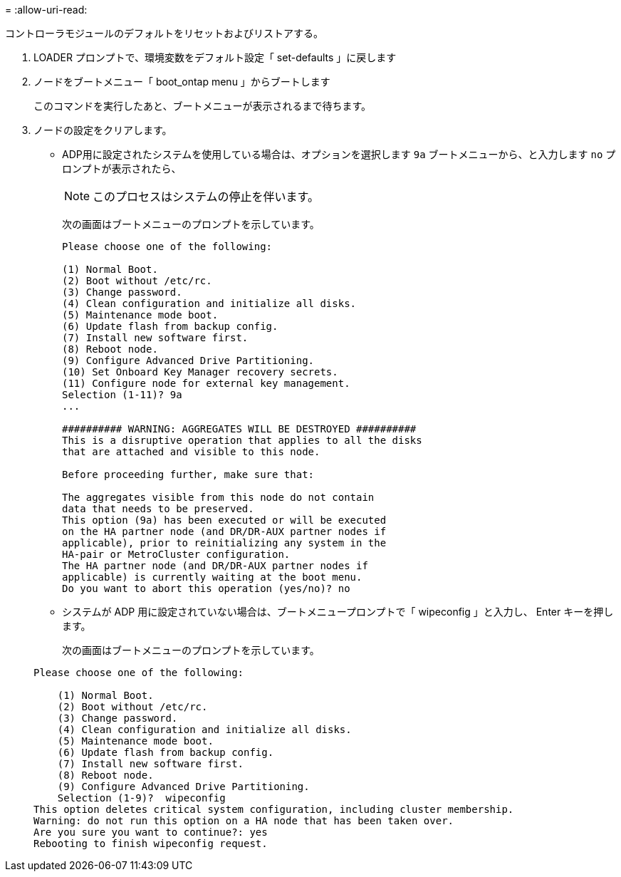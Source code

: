= 
:allow-uri-read: 


[role="lead"]
コントローラモジュールのデフォルトをリセットおよびリストアする。

. LOADER プロンプトで、環境変数をデフォルト設定「 set-defaults 」に戻します
. ノードをブートメニュー「 boot_ontap menu 」からブートします
+
このコマンドを実行したあと、ブートメニューが表示されるまで待ちます。

. ノードの設定をクリアします。
+
--
** ADP用に設定されたシステムを使用している場合は、オプションを選択します `9a` ブートメニューから、と入力します `no` プロンプトが表示されたら、
+

NOTE: このプロセスはシステムの停止を伴います。

+
次の画面はブートメニューのプロンプトを示しています。

+
[listing]
----

Please choose one of the following:

(1) Normal Boot.
(2) Boot without /etc/rc.
(3) Change password.
(4) Clean configuration and initialize all disks.
(5) Maintenance mode boot.
(6) Update flash from backup config.
(7) Install new software first.
(8) Reboot node.
(9) Configure Advanced Drive Partitioning.
(10) Set Onboard Key Manager recovery secrets.
(11) Configure node for external key management.
Selection (1-11)? 9a
...

########## WARNING: AGGREGATES WILL BE DESTROYED ##########
This is a disruptive operation that applies to all the disks
that are attached and visible to this node.

Before proceeding further, make sure that:

The aggregates visible from this node do not contain
data that needs to be preserved.
This option (9a) has been executed or will be executed
on the HA partner node (and DR/DR-AUX partner nodes if
applicable), prior to reinitializing any system in the
HA-pair or MetroCluster configuration.
The HA partner node (and DR/DR-AUX partner nodes if
applicable) is currently waiting at the boot menu.
Do you want to abort this operation (yes/no)? no
----


--
+
** システムが ADP 用に設定されていない場合は、ブートメニュープロンプトで「 wipeconfig 」と入力し、 Enter キーを押します。
+
次の画面はブートメニューのプロンプトを示しています。

+
[listing]
----

Please choose one of the following:

    (1) Normal Boot.
    (2) Boot without /etc/rc.
    (3) Change password.
    (4) Clean configuration and initialize all disks.
    (5) Maintenance mode boot.
    (6) Update flash from backup config.
    (7) Install new software first.
    (8) Reboot node.
    (9) Configure Advanced Drive Partitioning.
    Selection (1-9)?  wipeconfig
This option deletes critical system configuration, including cluster membership.
Warning: do not run this option on a HA node that has been taken over.
Are you sure you want to continue?: yes
Rebooting to finish wipeconfig request.
----



